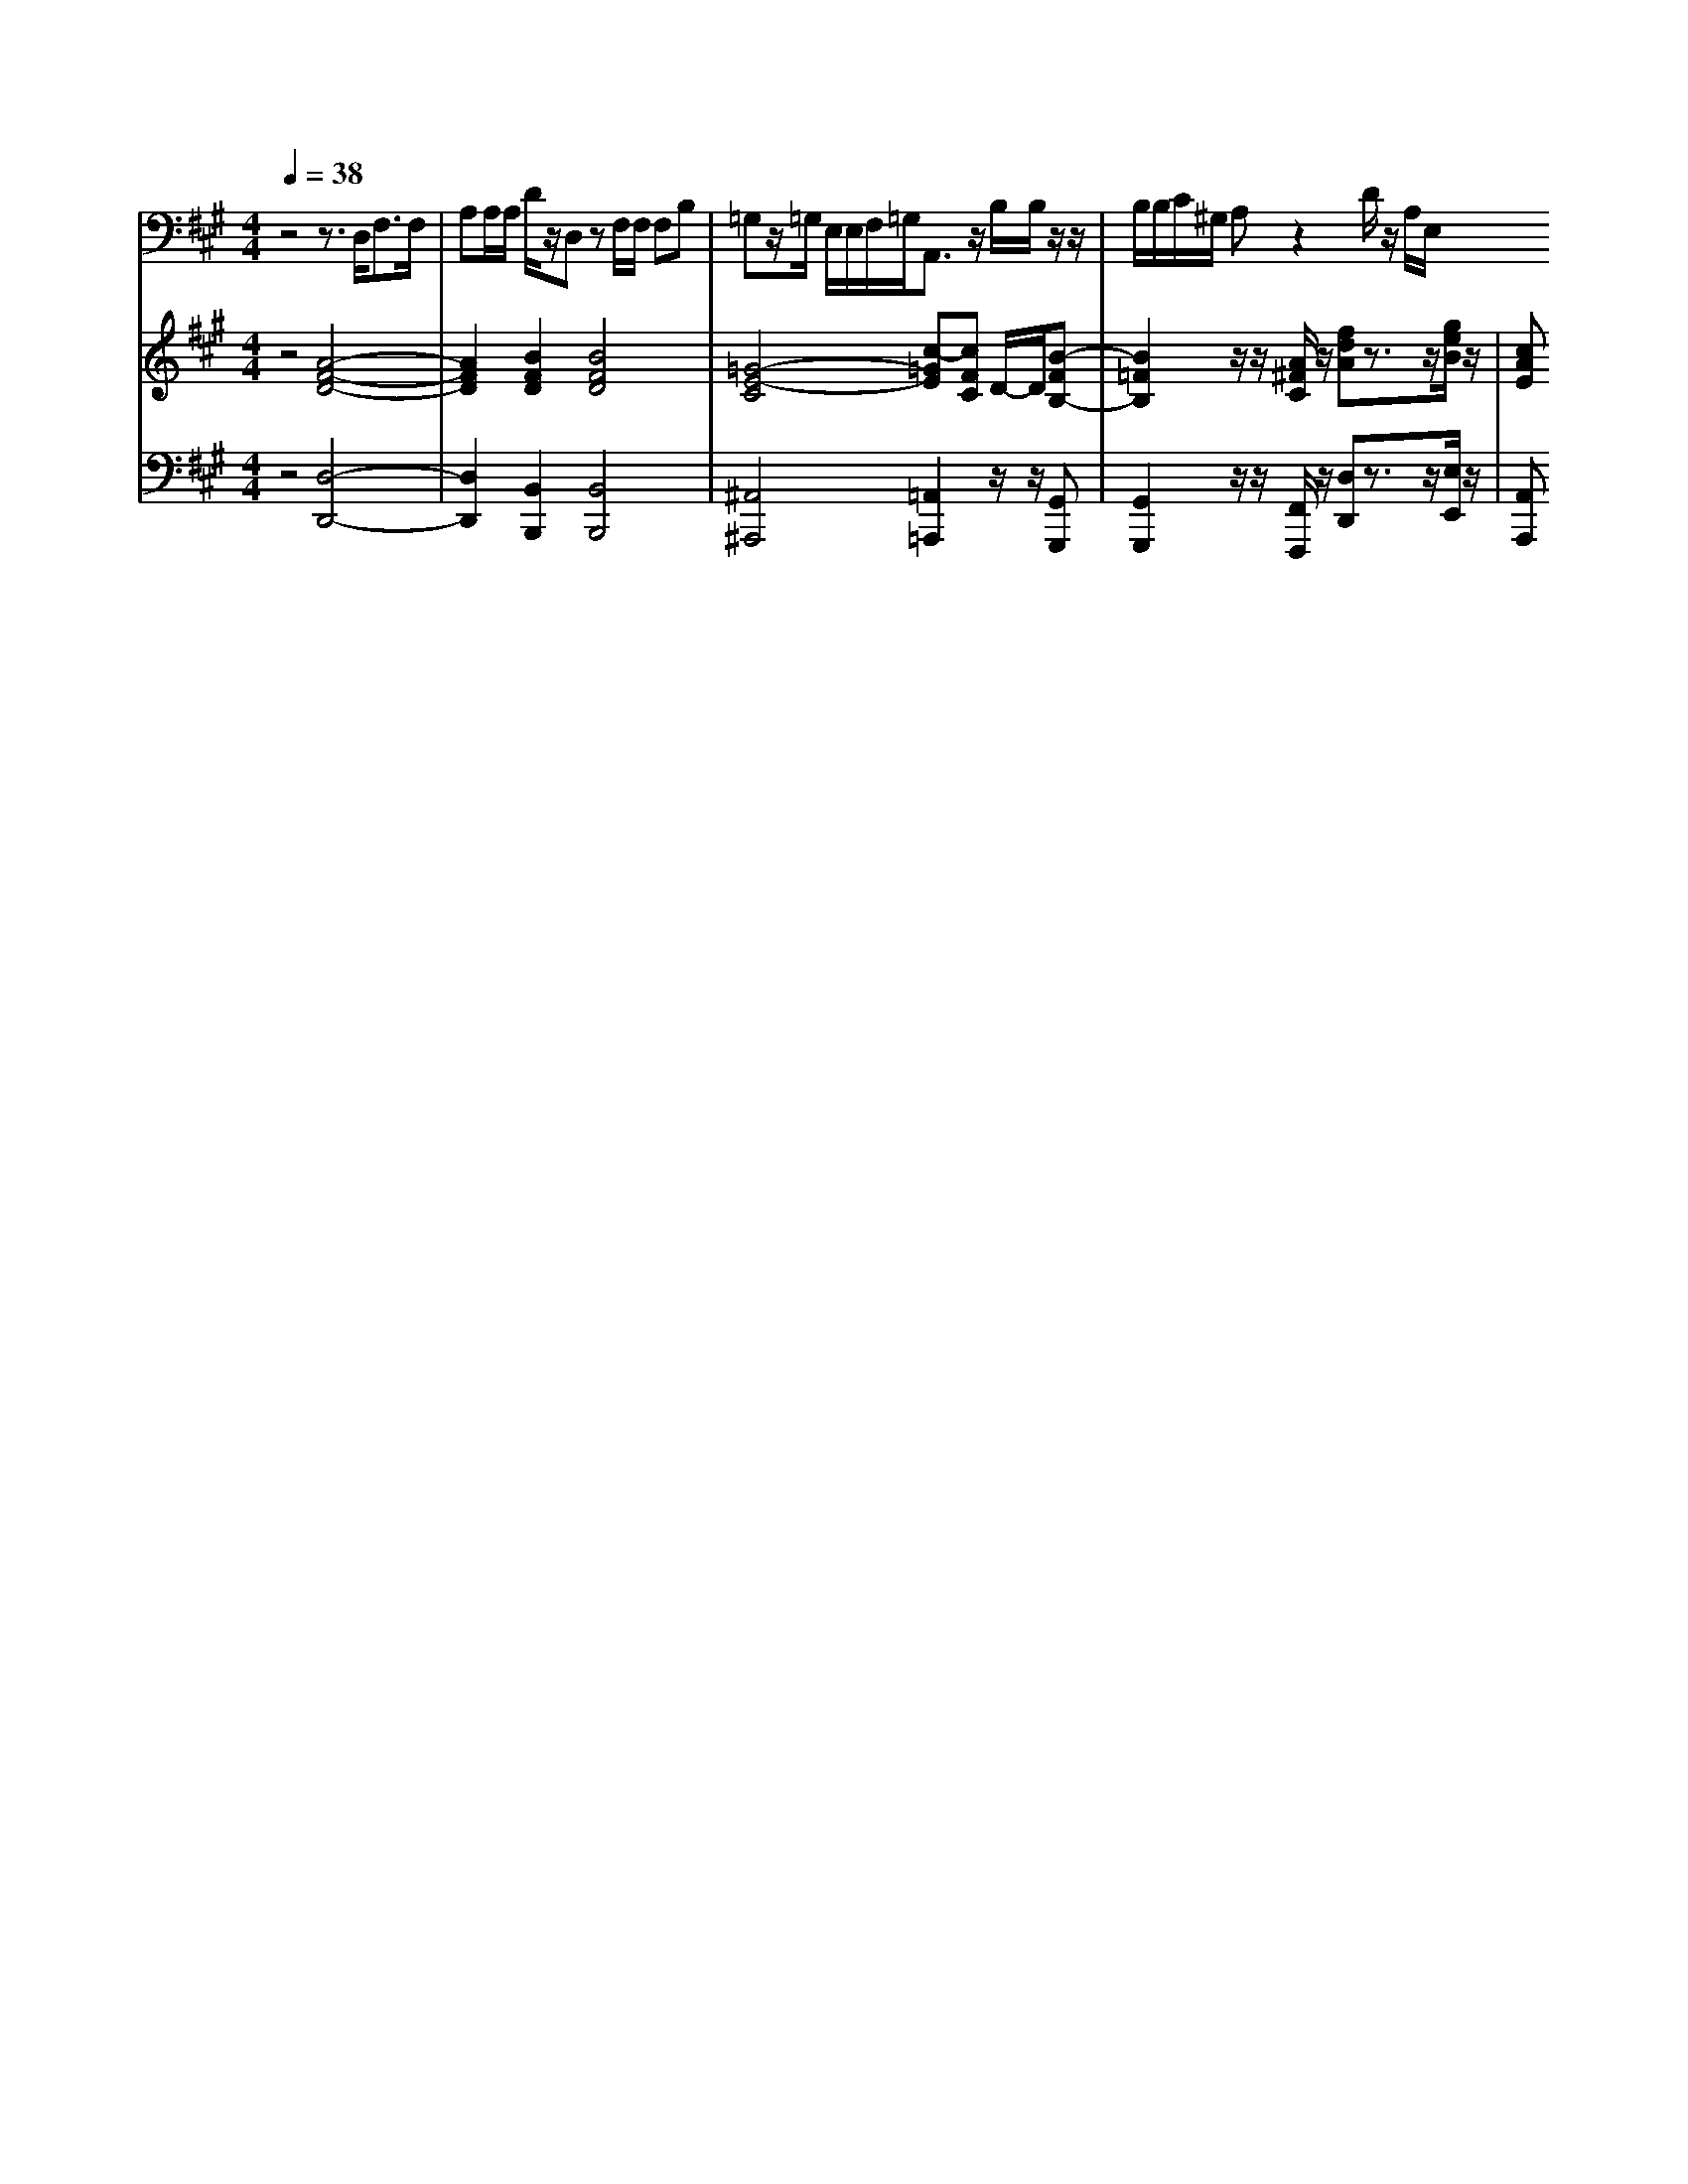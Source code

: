 % input file /home/ubuntu/MusicGeneratorQuin/training_data/handel/mess_47.mid
% format 1 file 13 tracks
X: 1
T: 
M: 4/4
L: 1/8
Q:1/4=38
% Last note suggests Mixolydian mode tune
K:A % 3 sharps
%The Messiah #47: Behold, I tell you a mystery
%By G.F. Handel
%Copyright \0xa9 1912 by G. Schirmer, Inc.
%Generated by NoteWorthy Composer
% MIDI Key signature, sharp/flats=2  minor=0
% Time signature=4/4  MIDI-clocks/click=24  32nd-notes/24-MIDI-clocks=8
V:1
%Baritone Sax
%%MIDI program 67
z4 z3/2D,<F,F,/2|A,A,/2A,/2 D/2z/2D, zF,/2F,/2 F,B,|=G,z/2=G,/2 E,/2E,/2F,/2=G,<A,,z/2 B,/2B,/2z/2z/2|B,/2B,/2C/2^G,/2 A,z2D/2z/2 A,/2E,/2
V:2
%Violin Accomp
%%MIDI program 40
z4 [A4-F4-D4-]|[A2F2D2] [B2F2D2] [B4F4D4]|[=G4-E4-C4] [c-=GE][cFC] D/2-D/2[B-FB,-]|[B2=F2B,2] z/2z/2[A/2^F/2C/2]z/2 [fdA]z3/2z/2[g/2e/2B/2]z/2|
[cAE]
V:3
%Cello Accomp
%%MIDI program 42
z4 [D,4-D,,4-]|[D,2D,,2] [B,,2B,,,2] [B,,4B,,,4]|[^A,,4^A,,,4] [=A,,2=A,,,2] z/2z/2[G,,G,,,]|[G,,2G,,,2] z/2z/2[F,,/2F,,,/2]z/2 [D,D,,]z3/2z/2[E,/2E,,/2]z/2|
[A,,A,,,]
%The Messiah
%by G.F. Handel
%#47: Recitative for Bass
%Behold, I tell you a
%mystery
%\0xa9 1912 G. Schirmer, Inc.
%Sequenced by:
%patriotbot@aol.com
%31 January, 1998
